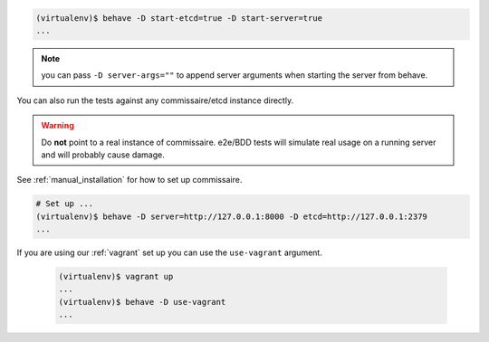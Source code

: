
.. code-block:: shell

   (virtualenv)$ behave -D start-etcd=true -D start-server=true
   ...


.. note::

   you can pass ``-D server-args=""`` to append server arguments when starting the server from behave.


You can also run the tests against any commissaire/etcd instance directly.

.. warning::

   Do **not** point to a real instance of commissaire. e2e/BDD tests will
   simulate real usage on a running server and will probably cause damage.

See :ref:`manual_installation` for how to set up commissaire.

.. code-block:: shell

   # Set up ...
   (virtualenv)$ behave -D server=http://127.0.0.1:8000 -D etcd=http://127.0.0.1:2379
   ...

If you are using our :ref:`vagrant` set up you can use the ``use-vagrant`` argument.

   .. code-block:: shell

      (virtualenv)$ vagrant up
      ...
      (virtualenv)$ behave -D use-vagrant
      ...
